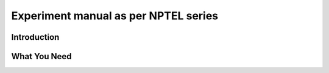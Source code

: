 ******************************************
Experiment manual as per NPTEL series
******************************************

Introduction
============

What You Need
=============